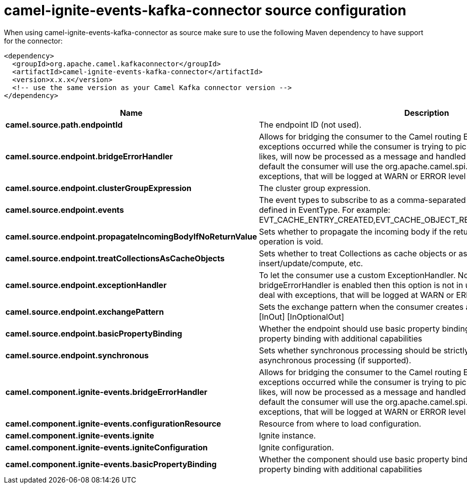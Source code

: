 // kafka-connector options: START
[[camel-ignite-events-kafka-connector-source]]
= camel-ignite-events-kafka-connector source configuration

When using camel-ignite-events-kafka-connector as source make sure to use the following Maven dependency to have support for the connector:

[source,xml]
----
<dependency>
  <groupId>org.apache.camel.kafkaconnector</groupId>
  <artifactId>camel-ignite-events-kafka-connector</artifactId>
  <version>x.x.x</version>
  <!-- use the same version as your Camel Kafka connector version -->
</dependency>
----


[width="100%",cols="2,5,^1,2",options="header"]
|===
| Name | Description | Default | Priority
| *camel.source.path.endpointId* | The endpoint ID (not used). | null | ConfigDef.Importance.MEDIUM
| *camel.source.endpoint.bridgeErrorHandler* | Allows for bridging the consumer to the Camel routing Error Handler, which mean any exceptions occurred while the consumer is trying to pickup incoming messages, or the likes, will now be processed as a message and handled by the routing Error Handler. By default the consumer will use the org.apache.camel.spi.ExceptionHandler to deal with exceptions, that will be logged at WARN or ERROR level and ignored. | false | ConfigDef.Importance.MEDIUM
| *camel.source.endpoint.clusterGroupExpression* | The cluster group expression. | null | ConfigDef.Importance.MEDIUM
| *camel.source.endpoint.events* | The event types to subscribe to as a comma-separated string of event constants as defined in EventType. For example: EVT_CACHE_ENTRY_CREATED,EVT_CACHE_OBJECT_REMOVED,EVT_IGFS_DIR_CREATED. | "EVTS_ALL" | ConfigDef.Importance.MEDIUM
| *camel.source.endpoint.propagateIncomingBodyIfNoReturnValue* | Sets whether to propagate the incoming body if the return type of the underlying Ignite operation is void. | true | ConfigDef.Importance.MEDIUM
| *camel.source.endpoint.treatCollectionsAsCacheObjects* | Sets whether to treat Collections as cache objects or as Collections of items to insert/update/compute, etc. | false | ConfigDef.Importance.MEDIUM
| *camel.source.endpoint.exceptionHandler* | To let the consumer use a custom ExceptionHandler. Notice if the option bridgeErrorHandler is enabled then this option is not in use. By default the consumer will deal with exceptions, that will be logged at WARN or ERROR level and ignored. | null | ConfigDef.Importance.MEDIUM
| *camel.source.endpoint.exchangePattern* | Sets the exchange pattern when the consumer creates an exchange. One of: [InOnly] [InOut] [InOptionalOut] | null | ConfigDef.Importance.MEDIUM
| *camel.source.endpoint.basicPropertyBinding* | Whether the endpoint should use basic property binding (Camel 2.x) or the newer property binding with additional capabilities | false | ConfigDef.Importance.MEDIUM
| *camel.source.endpoint.synchronous* | Sets whether synchronous processing should be strictly used, or Camel is allowed to use asynchronous processing (if supported). | false | ConfigDef.Importance.MEDIUM
| *camel.component.ignite-events.bridgeErrorHandler* | Allows for bridging the consumer to the Camel routing Error Handler, which mean any exceptions occurred while the consumer is trying to pickup incoming messages, or the likes, will now be processed as a message and handled by the routing Error Handler. By default the consumer will use the org.apache.camel.spi.ExceptionHandler to deal with exceptions, that will be logged at WARN or ERROR level and ignored. | false | ConfigDef.Importance.MEDIUM
| *camel.component.ignite-events.configurationResource* | Resource from where to load configuration. | null | ConfigDef.Importance.MEDIUM
| *camel.component.ignite-events.ignite* | Ignite instance. | null | ConfigDef.Importance.MEDIUM
| *camel.component.ignite-events.igniteConfiguration* | Ignite configuration. | null | ConfigDef.Importance.MEDIUM
| *camel.component.ignite-events.basicPropertyBinding* | Whether the component should use basic property binding (Camel 2.x) or the newer property binding with additional capabilities | false | ConfigDef.Importance.MEDIUM
|===
// kafka-connector options: END

